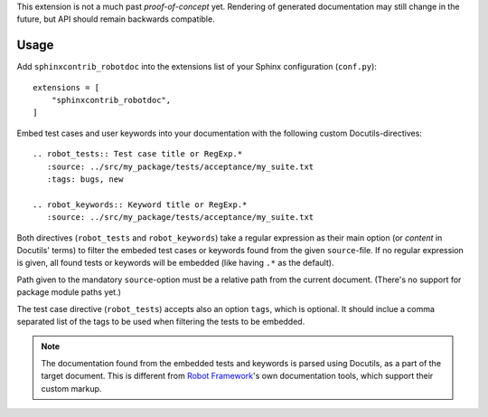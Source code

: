 This extension is not a much past *proof-of-concept* yet. Rendering of
generated documentation may still change in the future, but API should remain
backwards compatible.

Usage
-----

Add ``sphinxcontrib_robotdoc`` into the extensions list of your Sphinx
configuration (``conf.py``)::

    extensions = [
        "sphinxcontrib_robotdoc",
    ]

Embed test cases and user keywords into your documentation with the
following custom Docutils-directives::

    .. robot_tests:: Test case title or RegExp.*
       :source: ../src/my_package/tests/acceptance/my_suite.txt
       :tags: bugs, new

    .. robot_keywords:: Keyword title or RegExp.*
       :source: ../src/my_package/tests/acceptance/my_suite.txt

Both directives (``robot_tests`` and ``robot_keywords``) take a regular
expression as their main option (or *content* in Docutils' terms) to filter
the embeded test cases or keywords found from the given ``source``-file. If
no regular expression is given, all found tests or keywords will be embedded
(like having ``.*`` as the default).

Path given to the mandatory ``source``-option must be a relative path from
the current document. (There's no support for package module paths yet.)

The test case directive (``robot_tests``) accepts also an option ``tags``,
which is optional. It should inclue a comma separated list of the tags to be
used when filtering the tests to be embedded.

.. note::

   The documentation found from the embedded tests and keywords is parsed using
   Docutils, as a part of the target document. This is different from `Robot
   Framework`_'s own documentation tools, which support their custom markup.

.. _Robot Framework: http://pypi.python.org/pypi/robotframework
